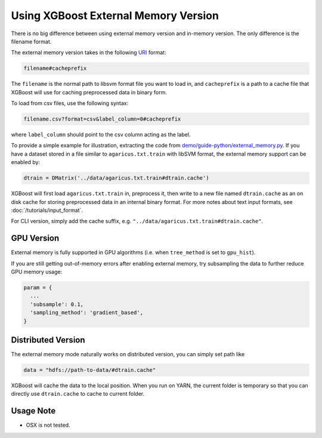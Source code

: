 #####################################
Using XGBoost External Memory Version
#####################################
There is no big difference between using external memory version and in-memory version.
The only difference is the filename format.

The external memory version takes in the following `URI <https://en.wikipedia.org/wiki/Uniform_Resource_Identifier>`_ format:

.. code-block:: none

  filename#cacheprefix

The ``filename`` is the normal path to libsvm format file you want to load in, and
``cacheprefix`` is a path to a cache file that XGBoost will use for caching preprocessed
data in binary form.

To load from csv files, use the following syntax:

.. code-block:: none

  filename.csv?format=csv&label_column=0#cacheprefix

where ``label_column`` should point to the csv column acting as the label.

To provide a simple example for illustration, extracting the code from
`demo/guide-python/external_memory.py <https://github.com/dmlc/xgboost/blob/master/demo/guide-python/external_memory.py>`_. If
you have a dataset stored in a file similar to ``agaricus.txt.train`` with libSVM format, the external memory support can be enabled by:

.. code-block:: python

  dtrain = DMatrix('../data/agaricus.txt.train#dtrain.cache')

XGBoost will first load ``agaricus.txt.train`` in, preprocess it, then write to a new file named
``dtrain.cache`` as an on disk cache for storing preprocessed data in an internal binary format.  For
more notes about text input formats, see :doc:`/tutorials/input_format`.

For CLI version, simply add the cache suffix, e.g. ``"../data/agaricus.txt.train#dtrain.cache"``.

***********
GPU Version
***********
External memory is fully supported in GPU algorithms (i.e. when ``tree_method`` is set to ``gpu_hist``).

If you are still getting out-of-memory errors after enabling external memory, try subsampling the
data to further reduce GPU memory usage:

.. code-block:: python

  param = {
    ...
    'subsample': 0.1,
    'sampling_method': 'gradient_based',
  }

*******************
Distributed Version
*******************
The external memory mode naturally works on distributed version, you can simply set path like

.. code-block:: none

  data = "hdfs://path-to-data/#dtrain.cache"

XGBoost will cache the data to the local position. When you run on YARN, the current folder is temporary
so that you can directly use ``dtrain.cache`` to cache to current folder.

**********
Usage Note
**********
* OSX is not tested.
